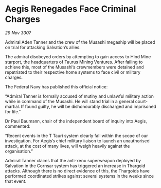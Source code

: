 * Aegis Renegades Face Criminal Charges

/29 Nov 3307/

Admiral Aden Tanner and the crew of the Musashi megaship will be placed on trial for attacking Salvation’s allies. 

The admiral disobeyed orders by attempting to gain access to Hind Mine starport, the headquarters of Taurus Mining Ventures. After failing to achieve this, most of the Musashi’s crewmembers were detained and repatriated to their respective home systems to face civil or military charges. 

The Federal Navy has published this official notice: 

“Admiral Tanner is formally accused of mutiny and unlawful military action while in command of the Musashi. He will stand trial in a general court-martial. If found guilty, he will be dishonourably discharged and imprisoned for life.” 

Dr Paul Baumann, chair of the independent board of inquiry into Aegis, commented: 

“Recent events in the T Tauri system clearly fall within the scope of our investigation. For Aegis’s chief military liaison to launch an unauthorised attack, at the cost of many lives, will weigh heavily against the organisation.” 

Admiral Tanner claims that the anti-xeno superweapon deployed by Salvation in the Cornsar system has triggered an increase in Thargoid attacks. Although there is no direct evidence of this, the Thargoids have performed coordinated strikes against several systems in the weeks since that event.